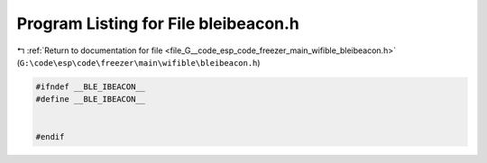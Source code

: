 
.. _program_listing_file_G__code_esp_code_freezer_main_wifible_bleibeacon.h:

Program Listing for File bleibeacon.h
=====================================

|exhale_lsh| :ref:`Return to documentation for file <file_G__code_esp_code_freezer_main_wifible_bleibeacon.h>` (``G:\code\esp\code\freezer\main\wifible\bleibeacon.h``)

.. |exhale_lsh| unicode:: U+021B0 .. UPWARDS ARROW WITH TIP LEFTWARDS

.. code-block:: cpp

   #ifndef __BLE_IBEACON__
   #define __BLE_IBEACON__
   
   
   #endif
   
